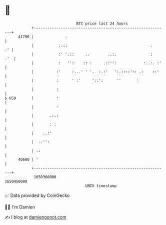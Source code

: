 * 👋

#+begin_example
                                   BTC price last 24 hours                    
               +------------------------------------------------------------+ 
         41700 |              .                                             | 
               |           :.::                                     .    .' | 
               |           :' '.::     ..        ..:.               :   .'  | 
               |           :   '':    :: :     .::'':            :..:. :'   | 
               |          :'     :...' ' '.  :.:'   ':.::::':: .:    ::'    | 
               |          :      ' :'     '::':      ''       :             | 
               |          :                                                 | 
   $ USD       |          :                                                 | 
               |          :                                                 | 
               |       .:.:                                                 | 
               |       : :                                                  | 
               |    ..:'                                                    | 
               |  ..'':                                                     | 
               | .:                                                         | 
         40600 | '                                                          | 
               +------------------------------------------------------------+ 
                1650360000                                        1650450000  
                                       UNIX timestamp                         
#+end_example
📈 Data provided by CoinGecko

🧑‍💻 I'm Damien

✍️ I blog at [[https://www.damiengonot.com][damiengonot.com]]
